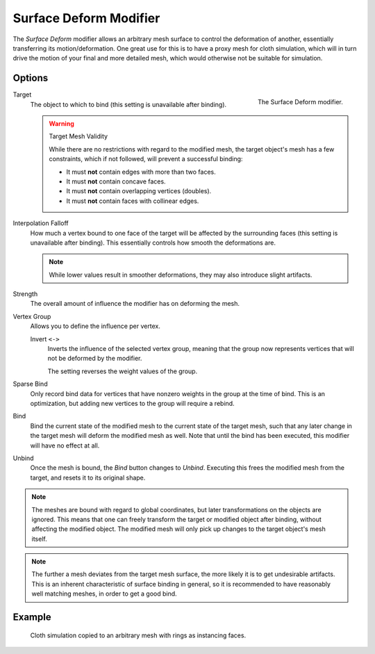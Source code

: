 .. index:: Modeling Modifiers; Surface Deform Modifier
.. _bpy.types.SurfaceDeformModifier:

***********************
Surface Deform Modifier
***********************

The *Surface Deform* modifier allows an arbitrary mesh surface to
control the deformation of another, essentially transferring its motion/deformation.
One great use for this is to have a proxy mesh for cloth simulation,
which will in turn drive the motion of your final and more detailed mesh,
which would otherwise not be suitable for simulation.


Options
=======

.. figure:: /images/modeling_modifiers_deform_surface-deform_panel.png
   :align: right
   :width: 300px

   The Surface Deform modifier.

Target
   The object to which to bind (this setting is unavailable after binding).

   .. warning:: Target Mesh Validity

      While there are no restrictions with regard to the modified mesh,
      the target object's mesh has a few constraints, which if not followed, will prevent a successful binding:

      - It must **not** contain edges with more than two faces.
      - It must **not** contain concave faces.
      - It must **not** contain overlapping vertices (doubles).
      - It must **not** contain faces with collinear edges.

Interpolation Falloff
   How much a vertex bound to one face of the target will be affected by the surrounding faces
   (this setting is unavailable after binding).
   This essentially controls how smooth the deformations are.

   .. note::

      While lower values result in smoother deformations,
      they may also introduce slight artifacts.

Strength
   The overall amount of influence the modifier has on deforming the mesh.

Vertex Group
   Allows you to define the influence per vertex.

   Invert ``<->``
      Inverts the influence of the selected vertex group, meaning that the group
      now represents vertices that will not be deformed by the modifier.

      The setting reverses the weight values of the group.

Sparse Bind
   Only record bind data for vertices that have nonzero weights in the group at the time of bind.
   This is an optimization, but adding new vertices to the group will require a rebind.

Bind
   Bind the current state of the modified mesh to the current state of the target mesh,
   such that any later change in the target mesh will deform the modified mesh as well.
   Note that until the bind has been executed, this modifier will have no effect at all.

Unbind
   Once the mesh is bound, the *Bind* button changes to *Unbind*.
   Executing this frees the modified mesh from the target, and resets it to its original shape.

.. note::

   The meshes are bound with regard to global coordinates,
   but later transformations on the objects are ignored.
   This means that one can freely transform the target or modified object after binding,
   without affecting the modified object.
   The modified mesh will only pick up changes to the target object's mesh itself.

.. note::

   The further a mesh deviates from the target mesh surface,
   the more likely it is to get undesirable artifacts.
   This is an inherent characteristic of surface binding in general,
   so it is recommended to have reasonably well matching meshes, in order to get a good bind.


Example
=======

.. figure:: /images/modeling_modifiers_deform_surface-deform_example.png

   Cloth simulation copied to an arbitrary mesh with rings as instancing faces.
